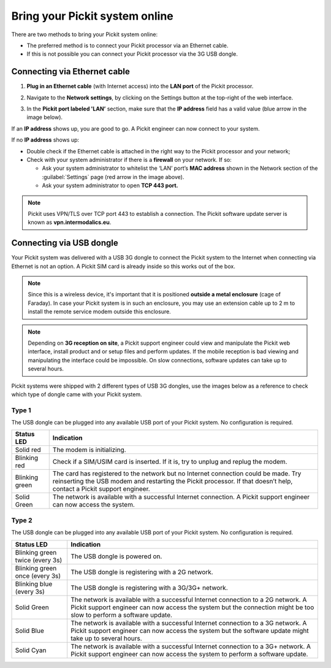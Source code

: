 .. _connect-your-system-to-internet:

Bring your Pickit system online
===============================

There are two methods to bring your Pickit system online:

-  The preferred method is to connect your Pickit processor via an
   Ethernet cable. 
-  If this is not possible you can connect your Pickit processor via
   the 3G USB dongle.

.. image:: /assets/images/first-steps/Connecting-instructions-full.png

Connecting via Ethernet cable
-----------------------------

#. **Plug in an Ethernet cable** (with Internet access) into the **LAN
   port** of the Pickit processor.
#. Navigate to the **Network settings**, by clicking on the Settings
   button at the top-right of the web interface.

   .. image:: /assets/images/documentation/settings-button-21.png

#. In the **Pickit port labeled 'LAN’** section, make sure that the
   **IP address** field has a valid value (blue arrow in the image
   below).

   .. image:: /assets/images/documentation/network-settings-21.png

If an **IP address** shows up, you are good to go. A Pickit engineer
can now connect to your system.

If no **IP address** shows up:

-  Double check if the Ethernet cable is attached in the right
   way to the Pickit processor and your network;
-  Check with your system administrator if there is a **firewall** on
   your network. If so:

   -  Ask your system administrator to whitelist the ‘LAN’ port’s **MAC
      address** shown in the Network section of the :guilabel:`Settings`
      page (red arrow in the image above).
   -  Ask your system administrator to open **TCP 443 port.**

.. note:: Pickit uses VPN/TLS over TCP port 443 to establish a
   connection. The Pickit software update server is known as
   **vpn.intermodalics.eu**.

Connecting via USB dongle
-------------------------

Your Pickit system was delivered with a USB 3G dongle to connect the
Pickit system to the Internet when connecting via
Ethernet is not an option. A Pickit SIM card is already
inside so this works out of the box. 

.. note:: Since this is a wireless device, it's important that it is
   positioned **outside a metal enclosure** (cage of Faraday). In case your
   Pickit system is in such an enclosure, you may use an extension cable
   up to 2 m to install the remote service modem outside this enclosure.

.. note:: Depending on **3G reception on site**, a Pickit support
   engineer could view and manipulate the Pickit web interface, install
   product and or setup files and perform updates. If the mobile reception
   is bad viewing and manipulating the interface could be impossible. On
   slow connections, software updates can take up to several hours.

Pickit systems were shipped with 2 different types of USB 3G dongles,
use the images below as a reference to check which type of dongle came
with your Pickit system.

Type 1
~~~~~~

.. image:: /assets/images/documentation/3g-dongle-type-1.jpg

The USB dongle can be plugged into any available USB port of your
Pickit system. No configuration is required.

+------------------+---------------------------------------------------------------------------------------------------------------------------------+
| Status LED       | Indication                                                                                                                      |
+==================+=================================================================================================================================+
| Solid red        | The modem is initializing.                                                                                                      |
+------------------+---------------------------------------------------------------------------------------------------------------------------------+
| Blinking red     | Check if a SIM/USIM card is inserted. If it is, try to unplug and replug the modem.                                             |
+------------------+---------------------------------------------------------------------------------------------------------------------------------+
| Blinking green   | The card has registered to the network but no Internet connection could be made.                                                |
|                  | Try reinserting the USB modem and restarting the Pickit processor. If that doesn’t help, contact a Pickit support engineer.     |
+------------------+---------------------------------------------------------------------------------------------------------------------------------+
| Solid Green      | The network is available with a successful Internet connection. A Pickit support engineer can now access the system.            |
+------------------+---------------------------------------------------------------------------------------------------------------------------------+

Type 2
~~~~~~

.. image:: /assets/images/documentation/3g-dongle-type-2.jpg

The USB dongle can be plugged into any available USB port of your
Pickit system. No configuration is required.

+-----------------------------------+---------------------------------------------------------------------------------------------------------------------------+
| Status LED                        | Indication                                                                                                                |
+===================================+===========================================================================================================================+
| Blinking green twice (every 3s)   | The USB dongle is powered on.                                                                                             |
+-----------------------------------+---------------------------------------------------------------------------------------------------------------------------+
| Blinking green once (every 3s)    | The USB dongle is registering with a 2G network.                                                                          |
+-----------------------------------+---------------------------------------------------------------------------------------------------------------------------+
| Blinking blue (every 3s)          | The USB dongle is registering with a 3G/3G+ network.                                                                      |
+-----------------------------------+---------------------------------------------------------------------------------------------------------------------------+
| Solid Green                       | The network is available with a successful Internet connection to a 2G network.                                           |
|                                   | A Pickit support engineer can now access the system but the connection might be too slow to perform a software update.    |
+-----------------------------------+---------------------------------------------------------------------------------------------------------------------------+
| Solid Blue                        | The network is available with a successful Internet connection to a 3G network.                                           |
|                                   | A Pickit support engineer can now access the system but the software update might take up to several hours.               |
+-----------------------------------+---------------------------------------------------------------------------------------------------------------------------+
| Solid Cyan                        | The network is available with a successful Internet connection to a 3G+ network.                                          |
|                                   | A Pickit support engineer can now access the system to perform a software update.                                         |
+-----------------------------------+---------------------------------------------------------------------------------------------------------------------------+

